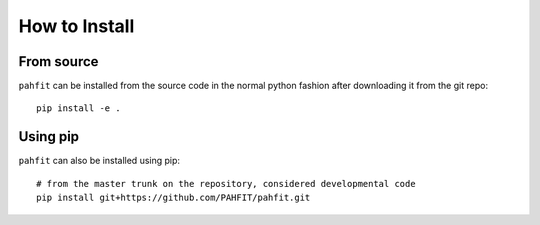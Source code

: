 ##############
How to Install
##############

From source
===========

``pahfit`` can be installed from the source code in the normal
python fashion after downloading it from the git repo::

    pip install -e .

Using pip
=========

``pahfit`` can also be installed using pip::

    # from the master trunk on the repository, considered developmental code
    pip install git+https://github.com/PAHFIT/pahfit.git
